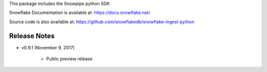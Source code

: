 This package includes the Snowpipe python SDK

Snowflake Documentation is available at:
https://docs.snowflake.net/

Source code is also available at: https://github.com/snowflakedb/snowflake-ingest-python

Release Notes
-------------------------------------------------------------------------------

- v0.9.1 (November 9, 2017)

      - Public preview release


